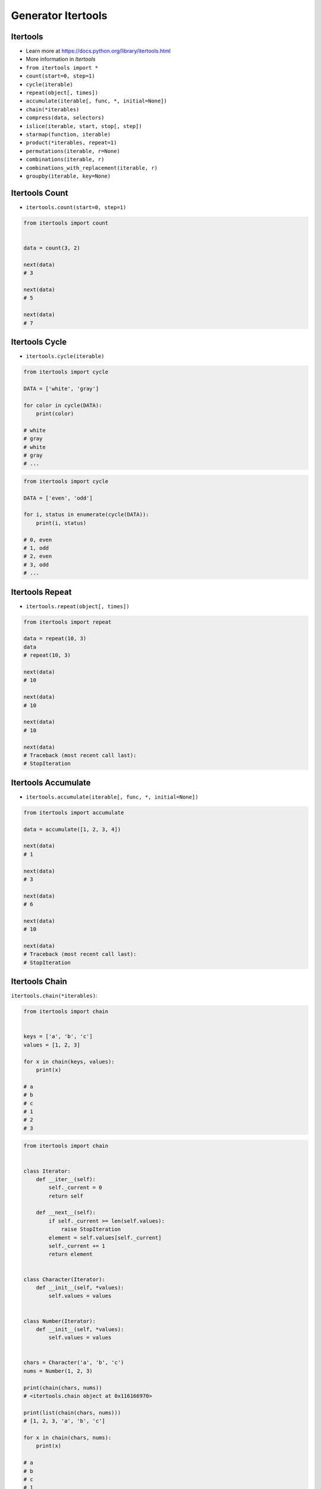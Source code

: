 Generator Itertools
===================


Itertools
---------
* Learn more at https://docs.python.org/library/itertools.html
* More information in `Itertools`
* ``from itertools import *``
* ``count(start=0, step=1)``
* ``cycle(iterable)``
* ``repeat(object[, times])``
* ``accumulate(iterable[, func, *, initial=None])``
* ``chain(*iterables)``
* ``compress(data, selectors)``
* ``islice(iterable, start, stop[, step])``
* ``starmap(function, iterable)``
* ``product(*iterables, repeat=1)``
* ``permutations(iterable, r=None)``
* ``combinations(iterable, r)``
* ``combinations_with_replacement(iterable, r)``
* ``groupby(iterable, key=None)``


Itertools Count
---------------
* ``itertools.count(start=0, step=1)``

.. code-block:: python

    from itertools import count


    data = count(3, 2)

    next(data)
    # 3

    next(data)
    # 5

    next(data)
    # 7


Itertools Cycle
---------------
* ``itertools.cycle(iterable)``

.. code-block:: python

    from itertools import cycle

    DATA = ['white', 'gray']

    for color in cycle(DATA):
        print(color)

    # white
    # gray
    # white
    # gray
    # ...

.. code-block:: python

    from itertools import cycle

    DATA = ['even', 'odd']

    for i, status in enumerate(cycle(DATA)):
        print(i, status)

    # 0, even
    # 1, odd
    # 2, even
    # 3, odd
    # ...


Itertools Repeat
----------------
* ``itertools.repeat(object[, times])``

.. code-block:: python

    from itertools import repeat

    data = repeat(10, 3)
    data
    # repeat(10, 3)

    next(data)
    # 10

    next(data)
    # 10

    next(data)
    # 10

    next(data)
    # Traceback (most recent call last):
    # StopIteration


Itertools Accumulate
--------------------
* ``itertools.accumulate(iterable[, func, *, initial=None])``

.. code-block:: python

    from itertools import accumulate

    data = accumulate([1, 2, 3, 4])

    next(data)
    # 1

    next(data)
    # 3

    next(data)
    # 6

    next(data)
    # 10

    next(data)
    # Traceback (most recent call last):
    # StopIteration


Itertools Chain
---------------
``itertools.chain(*iterables)``:

.. code-block:: python

    from itertools import chain


    keys = ['a', 'b', 'c']
    values = [1, 2, 3]

    for x in chain(keys, values):
        print(x)

    # a
    # b
    # c
    # 1
    # 2
    # 3

.. code-block:: python

    from itertools import chain


    class Iterator:
        def __iter__(self):
            self._current = 0
            return self

        def __next__(self):
            if self._current >= len(self.values):
                raise StopIteration
            element = self.values[self._current]
            self._current += 1
            return element


    class Character(Iterator):
        def __init__(self, *values):
            self.values = values


    class Number(Iterator):
        def __init__(self, *values):
            self.values = values


    chars = Character('a', 'b', 'c')
    nums = Number(1, 2, 3)

    print(chain(chars, nums))
    # <itertools.chain object at 0x116166970>

    print(list(chain(chars, nums)))
    # [1, 2, 3, 'a', 'b', 'c']

    for x in chain(chars, nums):
        print(x)

    # a
    # b
    # c
    # 1
    # 2
    # 3


Itertools Compress
------------------
``itertools.compress(data, selectors)``:

.. code-block:: python

    from itertools import compress


    data = compress('ABCDEF', [1,0,1,0,1,1])

    next(data)
    # 'A'

    next(data)
    # 'C'

    next(data)
    # 'E'

    next(data)
    # 'F'

    next(data)
    # Traceback (most recent call last):
    # StopIteration


Itertools ISlice
---------------
* ``itertools.islice(iterable, start, stop[, step])``

.. code-block:: python

    from itertools import islice


    data = islice('ABCDEFG', 2, 6, 2 )

    next(data)
    # 'C'

    next(data)
    # 'E'

    next(data)
    # Traceback (most recent call last):
    # StopIteration


Itertools Starmap
-----------------
* ``itertools.starmap(function, iterable)``

.. code-block:: python

    from itertools import starmap


    data = starmap(pow, [(2,5), (3,2), (10,3)])

    next(data)
    # 32

    next(data)
    # 9

    next(data)
    # 1000

    next(data)
    # Traceback (most recent call last):
    # StopIteration


Itertools Product
-----------------
* ``itertools.product(*iterables, repeat=1)``

.. code-block:: python

    from itertools import product


    data = product(['a', 'b', 'c'], [1,2])

    next(data)
    # ('a', 1)

    next(data)
    # ('a', 2)

    next(data)
    # ('b', 1)

    next(data)
    # ('b', 2)

    next(data)
    # ('c', 1)

    next(data)
    # ('c', 2)

    next(data)
    # Traceback (most recent call last):
    # StopIteration


Itertools Permutations
----------------------
* ``itertools.permutations(iterable, r=None)``

.. code-block:: python

    from itertools import permutations


    data = permutations([1,2,3])

    next(data)
    # (1, 2, 3)

    next(data)
    # (1, 3, 2)

    next(data)
    # (2, 1, 3)

    next(data)
    # (2, 3, 1)

    next(data)
    # (3, 1, 2)

    next(data)
    # (3, 2, 1)

    next(data)
    # Traceback (most recent call last):
    # StopIteration


Itertools Combinations
----------------------
* ``itertools.combinations(iterable, r)``

.. code-block:: python

    from itertools import combinations


    data = combinations([1, 2, 3, 4], 2)

    next(data)
    # (1, 2)

    next(data)
    # (1, 3)

    next(data)
    # (1, 4)

    next(data)
    # (2, 3)

    next(data)
    # (2, 4)

    next(data)
    # (3, 4)

    next(data)
    # Traceback (most recent call last):
    # StopIteration


Itertools Combinations With Replacement
---------------------------------------
* ``itertools.combinations_with_replacement(iterable, r)``

.. code-block:: python

    from itertools import combinations_with_replacement


    data = combinations_with_replacement([1,2,3], 2)

    next(data)
    # (1, 1)

    next(data)
    # (1, 2)

    next(data)
    # (1, 3)

    next(data)
    # (2, 2)

    next(data)
    # (2, 3)

    next(data)
    # (3, 3)

    next(data)
    # Traceback (most recent call last):
    # StopIteration


Itertools Group By
------------------
* ``itertools.groupby(iterable, key=None)``
* Make an iterator that returns consecutive keys and groups from the iterable. Generally, the iterable needs to already be sorted on the same key function. The operation of groupby() is similar to the uniq filter in Unix. It generates a break or new group every time the value of the key function changes. That behavior differs from SQL’s GROUP BY which aggregates common elements regardless of their input order:

.. code-block:: python

    from itertools import groupby

    data = groupby('AAAABBBCCDAABBB')

    next(data)
    # ('A', <itertools._grouper object at 0x1215f5c70>)

    next(data)
    # ('B', <itertools._grouper object at 0x12157b4f0>)

    next(data)
    # ('C', <itertools._grouper object at 0x120e16ee0>)

    next(data)
    # ('D', <itertools._grouper object at 0x1215ef4c0>)

    next(data)
    # ('A', <itertools._grouper object at 0x12157b3a0>)

    next(data)
    # ('B', <itertools._grouper object at 0x12157b790>)

    next(data)
    # Traceback (most recent call last):
    # StopIteration

    [k for k, g in groupby('AAAABBBCCDAABBB')]
    # A B C D A B

    [list(g) for k, g in groupby('AAAABBBCCD')]
    # AAAA BBB CC D
